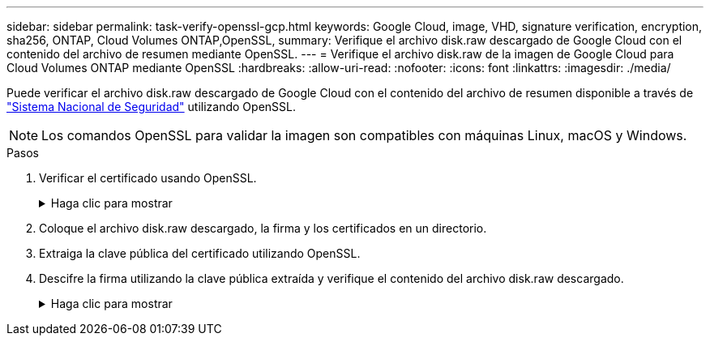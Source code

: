 ---
sidebar: sidebar 
permalink: task-verify-openssl-gcp.html 
keywords: Google Cloud, image, VHD, signature verification, encryption, sha256, ONTAP, Cloud Volumes ONTAP,OpenSSL, 
summary: Verifique el archivo disk.raw descargado de Google Cloud con el contenido del archivo de resumen mediante OpenSSL. 
---
= Verifique el archivo disk.raw de la imagen de Google Cloud para Cloud Volumes ONTAP mediante OpenSSL
:hardbreaks:
:allow-uri-read: 
:nofooter: 
:icons: font
:linkattrs: 
:imagesdir: ./media/


[role="lead"]
Puede verificar el archivo disk.raw descargado de Google Cloud con el contenido del archivo de resumen disponible a través de https://mysupport.netapp.com/site/products/all/details/cloud-volumes-ontap/downloads-tab["Sistema Nacional de Seguridad"^] utilizando OpenSSL.


NOTE: Los comandos OpenSSL para validar la imagen son compatibles con máquinas Linux, macOS y Windows.

.Pasos
. Verificar el certificado usando OpenSSL.
+
.Haga clic para mostrar
[%collapsible]
====
[listing]
----
# Step 1 - Optional, but recommended: Verify the certificate using OpenSSL

# Step 1.1 - Copy the Certificate and certificate chain to a directory
$ openssl version
LibreSSL 3.3.6
$ ls -l
total 48
-rw-r--r--@ 1 example-user  engr  8537 Jan 19 15:42 Certificate-Chain-GCP-CVO-20230119-0XXXXX.pem
-rw-r--r--@ 1 example-user  engr  2365 Jan 19 15:42 Certificate-GCP-CVO-20230119-0XXXXX.pem

# Step 1.2 - Get the OSCP URL
$ oscp_url=$(openssl x509 -noout -ocsp_uri -in <Certificate-Chain.pem>)
$ oscp_url=$(openssl x509 -noout -ocsp_uri -in Certificate-Chain-GCP-CVO-20230119-0XXXXX.pem)
$ echo $oscp_url
http://ocsp.entrust.net

# Step 1.3 - Generate an OCSP request for the certificate
$ openssl ocsp -issuer <Certificate-Chain.pem> -CAfile <Certificate-Chain.pem> -cert <Certificate.pem> -reqout <request.der>
$ openssl ocsp -issuer Certificate-Chain-GCP-CVO-20230119-0XXXXX.pem -CAfile Certificate-Chain-GCP-CVO-20230119-0XXXXX.pem -cert Certificate-GCP-CVO-20230119-0XXXXX.pem -reqout req.der

# Step 1.4 - Optional: Check the new file "req.der" has been generated
$ ls -l
total 56
-rw-r--r--@ 1 example-user  engr  8537 Jan 19 15:42 Certificate-Chain-GCP-CVO-20230119-0XXXXX.pem
-rw-r--r--@ 1 example-user  engr  2365 Jan 19 15:42 Certificate-GCP-CVO-20230119-0XXXXX.pem
-rw-r--r--  1 example-user  engr   120 Jan 19 16:50 req.der

# Step 1.5 - Connect to the OCSP Manager using openssl to send the OCSP request
$ openssl ocsp -issuer <Certificate-Chain.pem> -CAfile <Certificate-Chain.pem> -cert <Certificate.pem> -url ${ocsp_url} -resp_text -respout <response.der>
$ openssl ocsp -issuer Certificate-Chain-GCP-CVO-20230119-0XXXXX.pem -CAfile Certificate-Chain-GCP-CVO-20230119-0XXXXX.pem -cert Certificate-GCP-CVO-20230119-0XXXXX.pem  -url ${ocsp_url} -resp_text -respout resp.der
OCSP Response Data:
    OCSP Response Status: successful (0x0)
    Response Type: Basic OCSP Response
    Version: 1 (0x0)
    Responder Id: C = US, O = "Entrust, Inc.", CN = Entrust Extended Validation Code Signing CA - EVCS2
    Produced At: Jan 19 15:14:00 2023 GMT
    Responses:
    Certificate ID:
      Hash Algorithm: sha1
      Issuer Name Hash: 69FA640329AB84E27220FE0927647B8194B91F2A
      Issuer Key Hash: CE894F8251AA15A28462CA312361D261FBF8FE78
      Serial Number: 5994B3D01D26D594BD1D0FA7098C6FF5
    Cert Status: good
    This Update: Jan 19 15:00:00 2023 GMT
    Next Update: Jan 26 14:59:59 2023 GMT

    Signature Algorithm: sha512WithRSAEncryption
         0b:b6:61:e4:03:5f:98:6f:10:1c:9a:f7:5f:6f:c7:e3:f4:72:
         f2:30:f4:86:88:9a:b9:ba:1e:d6:f6:47:af:dc:ea:e4:cd:31:
         af:e3:7a:20:35:9e:60:db:28:9c:7f:2e:17:7b:a5:11:40:4f:
         1e:72:f7:f8:ef:e3:23:43:1b:bb:28:1a:6f:c6:9c:c5:0c:14:
         d3:5d:bd:9b:6b:28:fb:94:5e:8a:ef:40:20:72:a4:41:df:55:
         cf:f3:db:1b:39:e0:30:63:c9:c7:1f:38:7e:7f:ec:f4:25:7b:
         1e:95:4c:70:6c:83:17:c3:db:b2:47:e1:38:53:ee:0a:55:c0:
         15:6a:82:20:b2:ea:59:eb:9c:ea:7e:97:aa:50:d7:bc:28:60:
         8c:d4:21:92:1c:13:19:b4:e0:66:cb:59:ed:2e:f8:dc:7b:49:
         e3:40:f2:b6:dc:d7:2d:2e:dd:21:82:07:bb:3a:55:99:f7:59:
         5d:4a:4d:ca:e7:8f:1c:d3:9a:3f:17:7b:7a:c4:57:b2:57:a8:
         b4:c0:a5:02:bd:59:9c:50:32:ff:16:b1:65:3a:9c:8c:70:3b:
         9e:be:bc:4f:f9:86:97:b1:62:3c:b2:a9:46:08:be:6b:1b:3c:
         24:14:59:28:c6:ae:e8:d5:64:b2:f8:cc:28:24:5c:b2:c8:d8:
         5a:af:9d:55:48:96:f6:3e:c6:bf:a6:0c:a4:c0:ab:d6:57:03:
         2b:72:43:b0:6a:9f:52:ef:43:bb:14:6a:ce:66:cc:6c:4e:66:
         17:20:a3:64:e0:c6:d1:82:0a:d7:41:8a:cc:17:fd:21:b5:c6:
         d2:3a:af:55:2e:2a:b8:c7:21:41:69:e1:44:ab:a1:dd:df:6d:
         15:99:90:cc:a0:74:1e:e5:2e:07:3f:50:e6:72:a6:b9:ae:fc:
         44:15:eb:81:3d:1a:f8:17:b6:0b:ff:05:76:9d:30:06:40:72:
         cf:d5:c4:6f:8b:c9:14:76:09:6b:3d:6a:70:2c:5a:c4:51:92:
         e5:cd:84:b6:f9:d9:d5:bc:8d:72:b7:7c:13:9c:41:89:a8:97:
         6f:4a:11:5f:8f:b6:c9:b5:df:00:7e:97:20:e7:29:2e:2b:12:
         77:dc:e2:63:48:87:42:49:1d:fc:d0:94:a8:8d:18:f9:07:85:
         e4:d0:3e:9a:4a:d7:d5:d0:02:51:c3:51:1c:73:12:96:2d:75:
         22:83:a6:70:5a:4a:2b:f2:98:d9:ae:1b:57:53:3d:3b:58:82:
         38:fc:fa:cb:57:43:3f:3e:7e:e0:6d:5b:d6:fc:67:7e:07:7e:
         fb:a3:76:43:26:8f:d1:42:d6:a6:33:4e:9e:e0:a0:51:b4:c4:
         bc:e3:10:0d:bf:23:6c:4b
WARNING: no nonce in response
Response Verify OK
Certificate-GCP-CVO-20230119-0XXXXX.pem: good
    This Update: Jan 19 15:00:00 2023 GMT
    Next Update: Jan 26 14:59:59 2023 GMT

# Step 1.5 - Optional: Check the response file "response.der" has been generated. Verify its contents.
$ ls -l
total 64
-rw-r--r--@ 1 example-user  engr  8537 Jan 19 15:42 Certificate-Chain-GCP-CVO-20230119-0XXXXX.pem
-rw-r--r--@ 1 example-user  engr  2365 Jan 19 15:42 Certificate-GCP-CVO-20230119-0XXXXX.pem
-rw-r--r--  1 example-user  engr   120 Jan 19 16:50 req.der
-rw-r--r--  1 example-user  engr   806 Jan 19 16:51 resp.der

# Step 1.6 - Verify the chain of trust and expiration dates against the local host
$ openssl version -d
OPENSSLDIR: "/private/etc/ssl"
$ OPENSSLDIR=$(openssl version -d | cut -d '"' -f2)
$ echo $OPENSSLDIR
/private/etc/ssl

$ openssl verify -untrusted <Certificate-Chain.pem> -CApath <OpenSSL dir> <Certificate.pem>
$ openssl verify -untrusted Certificate-Chain-GCP-CVO-20230119-0XXXXX.pem -CApath ${OPENSSLDIR} Certificate-GCP-CVO-20230119-0XXXXX.pem
Certificate-GCP-CVO-20230119-0XXXXX.pem: OK
----
====
. Coloque el archivo disk.raw descargado, la firma y los certificados en un directorio.
. Extraiga la clave pública del certificado utilizando OpenSSL.
. Descifre la firma utilizando la clave pública extraída y verifique el contenido del archivo disk.raw descargado.
+
.Haga clic para mostrar
[%collapsible]
====
[listing]
----
# Step 1 - Place the downloaded disk.raw, the signature and the certificates in a directory
$ ls -l
-rw-r--r--@ 1 example-user  staff  Jan 19 15:42 Certificate-Chain-GCP-CVO-20230119-0XXXXX.pem
-rw-r--r--@ 1 example-user  staff  Jan 19 15:42 Certificate-GCP-CVO-20230119-0XXXXX.pem
-rw-r--r--@ 1 example-user  staff  Jan 19 15:42 GCP_CVO_20230119-XXXXXX_digest.sig
-rw-r--r--@ 1 example-user  staff  Jan 19 16:39 disk.raw

# Step 2 - Extract the public key from the certificate
$ openssl x509 -pubkey -noout -in (certificate.pem) > (public_key.pem)
$ openssl x509 -pubkey -noout -in Certificate-GCP-CVO-20230119-0XXXXX.pem > CVO-GCP-pubkey.pem

$ ls -l
-rw-r--r--@ 1 example-user  staff  Jan 19 15:42 Certificate-Chain-GCP-CVO-20230119-0XXXXX.pem
-rw-r--r--@ 1 example-user  staff  Jan 19 15:42 Certificate-GCP-CVO-20230119-0XXXXX.pem
-rw-r--r--@ 1 example-user  staff  Jan 19 17:02 CVO-GCP-pubkey.pem
-rw-r--r--@ 1 example-user  staff  Jan 19 15:42 GCP_CVO_20230119-XXXXXX_digest.sig
-rw-r--r--@ 1 example-user  staff  Jan 19 16:39 disk.raw

# Step 3 - Decrypt the signature using the extracted public key and verify the contents of the downloaded disk.raw
$ openssl dgst -verify (public_key) -keyform PEM -sha256 -signature (signed digest) -binary (downloaded or obtained disk.raw)
$ openssl dgst -verify CVO-GCP-pubkey.pem -keyform PEM -sha256 -signature GCP_CVO_20230119-XXXXXX_digest.sig -binary disk.raw
Verified OK

# A failed response would look like this
$ openssl dgst -verify CVO-GCP-pubkey.pem -keyform PEM -sha256 -signature GCP_CVO_20230119-XXXXXX_digest.sig -binary ../sample_file.txt
Verification Failure 
----
====

